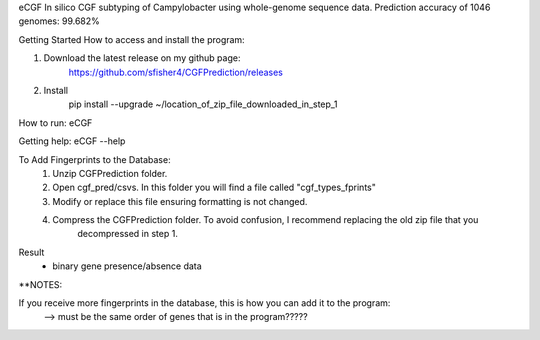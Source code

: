 eCGF
In silico CGF subtyping of Campylobacter using whole-genome sequence data.
Prediction accuracy of 1046 genomes: 99.682%

Getting Started
How to access and install the program:

1) Download the latest release on my github page:
        https://github.com/sfisher4/CGFPrediction/releases
2) Install
    pip install --upgrade ~/location_of_zip_file_downloaded_in_step_1

How to run:
eCGF

Getting help:
eCGF --help

To Add Fingerprints to the Database:
    1) Unzip CGFPrediction folder.
    2) Open cgf_pred/csvs. In this folder you will find a file called "cgf_types_fprints"
    3) Modify or replace this file ensuring formatting is not changed.
    4) Compress the CGFPrediction folder. To avoid confusion, I recommend replacing the old zip file that you
        decompressed in step 1.

Result
 - binary gene presence/absence data

**NOTES:

If you receive more fingerprints in the database, this is how you can add it to the program:
 --> must be the same order of genes that is in the program?????